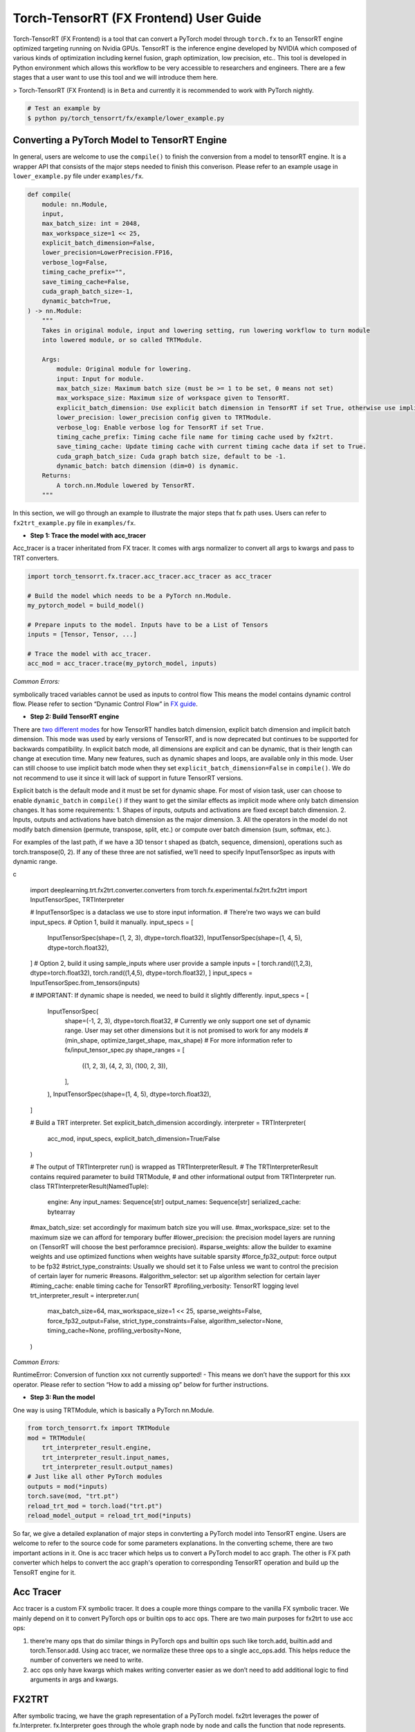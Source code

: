 .. _getting_started_with_fx:

Torch-TensorRT (FX Frontend) User Guide
========================
Torch-TensorRT (FX Frontend) is a tool that can convert a PyTorch model through ``torch.fx`` to an
TensorRT engine optimized targeting running on Nvidia GPUs. TensorRT is the inference engine
developed by NVIDIA which composed of various kinds of optimization including kernel fusion,
graph optimization, low precision, etc.. This tool is developed in Python environment which allows this
workflow to be very accessible to researchers and engineers. There are a few stages that a
user want to use this tool and we will introduce them here.

> Torch-TensorRT (FX Frontend) is in ``Beta`` and currently it is recommended to work with PyTorch nightly.

.. code-block:: shell

    # Test an example by
    $ python py/torch_tensorrt/fx/example/lower_example.py


Converting a PyTorch Model to TensorRT Engine
---------------------------------------------
In general, users are welcome to use the ``compile()`` to finish the conversion from a model to tensorRT engine. It is a
wrapper API that consists of the major steps needed to finish this converison. Please refer to an example usage in ``lower_example.py`` file under ``examples/fx``.

.. code-block:: shell

    def compile(
        module: nn.Module,
        input,
        max_batch_size: int = 2048,
        max_workspace_size=1 << 25,
        explicit_batch_dimension=False,
        lower_precision=LowerPrecision.FP16,
        verbose_log=False,
        timing_cache_prefix="",
        save_timing_cache=False,
        cuda_graph_batch_size=-1,
        dynamic_batch=True,
    ) -> nn.Module:
        """
        Takes in original module, input and lowering setting, run lowering workflow to turn module
        into lowered module, or so called TRTModule.

        Args:
            module: Original module for lowering.
            input: Input for module.
            max_batch_size: Maximum batch size (must be >= 1 to be set, 0 means not set)
            max_workspace_size: Maximum size of workspace given to TensorRT.
            explicit_batch_dimension: Use explicit batch dimension in TensorRT if set True, otherwise use implicit batch dimension.
            lower_precision: lower_precision config given to TRTModule.
            verbose_log: Enable verbose log for TensorRT if set True.
            timing_cache_prefix: Timing cache file name for timing cache used by fx2trt.
            save_timing_cache: Update timing cache with current timing cache data if set to True.
            cuda_graph_batch_size: Cuda graph batch size, default to be -1.
            dynamic_batch: batch dimension (dim=0) is dynamic.
        Returns:
            A torch.nn.Module lowered by TensorRT.
        """

In this section, we will go through an example to illustrate the major steps that fx path uses.
Users can refer to ``fx2trt_example.py`` file in ``examples/fx``.

* **Step 1: Trace the model with acc_tracer**
Acc_tracer is a tracer inheritated from FX tracer. It comes with args normalizer to convert all args to kwargs and pass to TRT converters.

.. code-block:: shell

   import torch_tensorrt.fx.tracer.acc_tracer.acc_tracer as acc_tracer

   # Build the model which needs to be a PyTorch nn.Module.
   my_pytorch_model = build_model()

   # Prepare inputs to the model. Inputs have to be a List of Tensors
   inputs = [Tensor, Tensor, ...]

   # Trace the model with acc_tracer.
   acc_mod = acc_tracer.trace(my_pytorch_model, inputs)

*Common Errors:*

symbolically traced variables cannot be used as inputs to control flow
This means the model contains dynamic control flow. Please refer to section “Dynamic Control Flow” in `FX guide <https://pytorch.org/docs/stable/fx.html#dynamic-control-flow>`_.

* **Step 2: Build TensorRT engine**
There are `two different modes <https://docs.nvidia.com/deeplearning/tensorrt/developer-guide/index.html#explicit-implicit-batch>`_ for how TensorRT handles batch dimension, explicit batch dimension and implicit batch dimension. This mode was used by early versions of TensorRT, and is now deprecated but continues to be supported for backwards compatibility. In explicit batch mode, all dimensions are explicit and can be dynamic, that is their length can change at execution time. Many new features, such as dynamic shapes and loops, are available only in this mode. User can still choose to use implicit batch mode when they set ``explicit_batch_dimension=False`` in ``compile()``. We do not recommend to use it since it will lack of support in future TensorRT versions.

Explicit batch is the default mode and it must be set for dynamic shape. For most of vision task, user can choose to enable ``dynamic_batch`` in ``compile()`` if they want to get the similar effects as implicit mode where only batch dimension changes. It has some requirements:
1. Shapes of inputs, outputs and activations are fixed except batch dimension.
2. Inputs, outputs and activations have batch dimension as the major dimension.
3. All the operators in the model do not modify batch dimension (permute, transpose, split, etc.) or compute over batch dimension (sum, softmax, etc.).

For examples of the last path, if we have a 3D tensor t shaped as (batch, sequence, dimension), operations such as torch.transpose(0, 2). If any of these three are not satisfied, we’ll need to specify InputTensorSpec as inputs with dynamic range.

c

    import deeplearning.trt.fx2trt.converter.converters
    from torch.fx.experimental.fx2trt.fx2trt import InputTensorSpec, TRTInterpreter

    # InputTensorSpec is a dataclass we use to store input information.
    # There're two ways we can build input_specs.
    # Option 1, build it manually.
    input_specs = [
      InputTensorSpec(shape=(1, 2, 3), dtype=torch.float32),
      InputTensorSpec(shape=(1, 4, 5), dtype=torch.float32),
    ]
    # Option 2, build it using sample_inputs where user provide a sample
    inputs = [
    torch.rand((1,2,3), dtype=torch.float32),
    torch.rand((1,4,5), dtype=torch.float32),
    ]
    input_specs = InputTensorSpec.from_tensors(inputs)

    # IMPORTANT: If dynamic shape is needed, we need to build it slightly differently.
    input_specs = [
        InputTensorSpec(
            shape=(-1, 2, 3),
            dtype=torch.float32,
            # Currently we only support one set of dynamic range. User may set other dimensions but it is not promised to work for any models
            # (min_shape, optimize_target_shape, max_shape)
            # For more information refer to fx/input_tensor_spec.py
            shape_ranges = [
                ((1, 2, 3), (4, 2, 3), (100, 2, 3)),
            ],
        ),
        InputTensorSpec(shape=(1, 4, 5), dtype=torch.float32),
    ]

    # Build a TRT interpreter. Set explicit_batch_dimension accordingly.
    interpreter = TRTInterpreter(
        acc_mod, input_specs, explicit_batch_dimension=True/False
    )

    # The output of TRTInterpreter run() is wrapped as TRTInterpreterResult.
    # The TRTInterpreterResult contains required parameter to build TRTModule,
    # and other informational output from TRTInterpreter run.
    class TRTInterpreterResult(NamedTuple):
        engine: Any
        input_names: Sequence[str]
        output_names: Sequence[str]
        serialized_cache: bytearray

    #max_batch_size: set accordingly for maximum batch size you will use.
    #max_workspace_size: set to the maximum size we can afford for temporary buffer
    #lower_precision: the precision model layers are running on (TensorRT will choose the best perforamnce precision).
    #sparse_weights: allow the builder to examine weights and use optimized functions when weights have suitable sparsity
    #force_fp32_output: force output to be fp32
    #strict_type_constraints: Usually we should set it to False unless we want to control the precision of certain layer for numeric #reasons.
    #algorithm_selector: set up algorithm selection for certain layer
    #timing_cache: enable timing cache for TensorRT
    #profiling_verbosity: TensorRT logging level
    trt_interpreter_result = interpreter.run(
        max_batch_size=64,
        max_workspace_size=1 << 25,
        sparse_weights=False,
        force_fp32_output=False,
        strict_type_constraints=False,
        algorithm_selector=None,
        timing_cache=None,
        profiling_verbosity=None,
    )


*Common Errors:*

RuntimeError: Conversion of function xxx not currently supported!
- This means we don’t have the support for this xxx operator. Please refer to section “How to add a missing op” below for further instructions.

* **Step 3: Run the model**
One way is using TRTModule, which is basically a PyTorch nn.Module.

.. code-block:: shell

    from torch_tensorrt.fx import TRTModule
    mod = TRTModule(
        trt_interpreter_result.engine,
        trt_interpreter_result.input_names,
        trt_interpreter_result.output_names)
    # Just like all other PyTorch modules
    outputs = mod(*inputs)
    torch.save(mod, "trt.pt")
    reload_trt_mod = torch.load("trt.pt")
    reload_model_output = reload_trt_mod(*inputs)

So far, we give a detailed explanation of major steps in convterting a PyTorch model into TensorRT engine. Users are welcome to refer to the source code for some parameters explanations. In the converting scheme, there are two important actions in it. One is acc tracer which helps us to convert a PyTorch model to acc graph. The other is FX path converter which helps to convert the acc graph's operation to corresponding TensorRT operation and build up the TensoRT engine for it.

Acc Tracer
---------

Acc tracer is a custom FX symbolic tracer. It does a couple more things compare to the vanilla FX symbolic tracer. We mainly depend on it to convert PyTorch ops or builtin ops to acc ops. There are two main purposes for fx2trt to use acc ops:

1. there’re many ops that do similar things in PyTorch ops and builtin ops such like torch.add, builtin.add and torch.Tensor.add. Using acc tracer, we normalize these three ops to a single acc_ops.add. This helps reduce the number of converters we need to write.
2. acc ops only have kwargs which makes writing converter easier as we don’t need to add additional logic to find arguments in args and kwargs.

FX2TRT
--------
After symbolic tracing, we have the graph representation of a PyTorch model. fx2trt leverages the power of fx.Interpreter. fx.Interpreter goes through the whole graph node by node and calls the function that node represents. fx2trt overrides the original behavior of calling the function with invoking corresponding converts for each node. Each converter function adds corresponding TensorRT layer(s).

Below is an example of a converter function. The decorator is used to register this converter function with the corresponding node. In this example, we register this converter to a fx node whose target is acc_ops.sigmoid.

.. code-block:: shell

    @tensorrt_converter(acc_ops.sigmoid)
    def acc_ops_sigmoid(network, target, args, kwargs, name):
        """
        network: TensorRT network. We'll be adding layers to it.

        The rest arguments are attributes of fx node.
        """
        input_val = kwargs['input']

        if not isinstance(input_val, trt.tensorrt.ITensor):
            raise RuntimeError(f'Sigmoid received input {input_val} that is not part '
                            'of the TensorRT region!')

        layer = network.add_activation(input=input_val, type=trt.ActivationType.SIGMOID)
        layer.name = name
        return layer.get_output(0)

How to Add a Missing Op
****************

You can actually add it wherever you want just need to remember import the file so that all acc ops and mapper will be registered before tracing with acc_tracer.

* **Step 1. Add a new acc op**

TODO: Need to explain more on the logistic of acc op like when we want to break down an op and when we want to reuse other ops.

In `acc tracer <https://github.com/pytorch/TensorRT/blob/master/py/torch_tensorrt/fx/tracer/acc_tracer/acc_tracer.py>`_, we convert nodes in the graph to acc ops if there’s a mapping registered for the node to an acc op.

In order to make the conversion to acc ops to happen, there’re two things required. One is that there should be an acc op function defined and the other is there should be a mapping registered.

Defining an acc op is simple, we first just need a function and register the function as an acc op via this decorator `acc_normalizer.py <https://github.com/pytorch/TensorRT/blob/master/py/torch_tensorrt/fx/tracer/acc_tracer/acc_normalizer.py>`_. e.g. the following code adds an acc op named foo() which adds two given inputs.

.. code-block:: shell

    # NOTE: all acc ops should only take kwargs as inputs, therefore we need the "*"
    # at the beginning.
    @register_acc_op
    def foo(*, input, other, alpha):
        return input + alpha * other

There’re two ways to register a mapping. One is `register_acc_op_mapping() <https://github.com/pytorch/TensorRT/blob/1a22204fecec690bc3c2a318dab4f57b98c57f05/py/torch_tensorrt/fx/tracer/acc_tracer/acc_normalizer.py#L164>`_. Let’s register a mapping from torch.add to foo() we just created above. We need to add decorator register_acc_op_mapping to it.

.. code-block:: shell

    this_arg_is_optional = True

    @register_acc_op_mapping(
        op_and_target=("call_function", torch.add),
        arg_replacement_tuples=[
            ("input", "input"),
            ("other", "other"),
            ("alpha", "alpha", this_arg_is_optional),
        ],
    )
    @register_acc_op
    def foo(*, input, other, alpha=1.0):
        return input + alpha * other

``op_and_target`` determines which node will trigger this mapping. op and target are the attributes of FX node. In acc_normalization when we see a node with the same op and target as set in the ``op_and_target``, we will trigger the mapping. Since we want to map from ``torch.add``, then op would be call_function and target would be ``torch.add``. ``arg_replacement_tuples`` determines how we construct kwargs for new acc op node using args and kwargs from original node. Each tuple in ``arg_replacement_tuples`` represents one argument mapping rule. It contains two or three elements. The third element is a boolean variable that determines whether this kwarg is optional in *original node*. We only need to specify the third element if it’s True. The first element is the argument name in original node which will be used as the acc op node’s argument whose name is the second element in the tuple. The sequence of the tuples does matter because the position of the tuple determines where the argument is in original node’s args. We use this information to map args from original node to kwargs in acc op node.
We don’t have to specify arg_replacement_tuples if none of the followings are true.

1. kwargs of original nodes and acc op nodes have different name.
2. there’re optional arguments.

The other way to register a mapping is through `register_custom_acc_mapper_fn() <https://github.com/pytorch/TensorRT/blob/1a22204fecec690bc3c2a318dab4f57b98c57f05/py/torch_tensorrt/fx/tracer/acc_tracer/acc_normalizer.py#L206>`_. This one is designed to reduce the redundant op registration as it allows you to use a function to map to one or more existing acc ops throught some combinations. In the function, you can do basically whatever you want. Let’s use an example to explain how it works.

.. code-block:: shell

    @register_acc_op
    def foo(*, input, other, alpha=1.0):
        return input + alpha * other

    @register_custom_acc_mapper_fn(
        op_and_target=("call_function", torch.add),
        arg_replacement_tuples=[
            ("input", "input"),
            ("other", "other"),
            ("alpha", "alpha", this_arg_is_optional),
        ],
    )
    def custom_mapper(node: torch.fx.Node, _: nn.Module) -> torch.fx.Node:
        """
        `node` is original node, which is a call_function node with target
        being torch.add.
        """
        alpha = 1
        if "alpha" in node.kwargs:
            alpha = node.kwargs["alpha"]
        foo_kwargs = {"input": node["input"], "other": node["other"], "alpha": alpha}
        with node.graph.inserting_before(node):
            foo_node = node.graph.call_function(foo, kwargs=foo_kwargs)
            foo_node.meta = node.meta.copy()
            return foo_node


In the custom mapper function, we construct an acc op node and return it. The node we returns here would take over all the children nodes of original nodes `acc_normalizer.py <https://github.com/pytorch/TensorRT/blob/1a22204fecec690bc3c2a318dab4f57b98c57f05/py/torch_tensorrt/fx/tracer/acc_tracer/acc_normalizer.py#L379>`_.

The last step would be *adding unit test* for the new acc op or mapper function we added. The place to add the unit test is here `test_acc_tracer.py <https://github.com/pytorch/TensorRT/blob/master/py/torch_tensorrt/fx/test/tracer/test_acc_tracer.py>`_.

* **Step 2. Add a new converter**

All the developed converters for acc ops are all in `acc_op_converter.py <https://github.com/pytorch/TensorRT/blob/master/py/torch_tensorrt/fx/converters/acc_ops_converters.py>`_. It could give you a good example of how the converter is added.

Essentially, the converter is the mapping mechanism that maps the acc ops to a TensorRT layer. If we are able to find all the TensorRT layers we need we can get start to add a converter for the node using `TensorRT APIs <https://docs.nvidia.com/deeplearning/tensorrt/api/python_api/infer/Graph/Network.html>`_.

.. code-block:: shell

    @tensorrt_converter(acc_ops.sigmoid)
    def acc_ops_sigmoid(network, target, args, kwargs, name):
        """
        network: TensorRT network. We'll be adding layers to it.

        The rest arguments are attributes of fx node.
        """
        input_val = kwargs['input']

        if not isinstance(input_val, trt.tensorrt.ITensor):
            raise RuntimeError(f'Sigmoid received input {input_val} that is not part '
                            'of the TensorRT region!')

        layer = network.add_activation(input=input_val, type=trt.ActivationType.SIGMOID)
        layer.name = name
        return layer.get_output(0)

We need to use ``tensorrt_converter`` decorator to register the converter. The argument for the decorator is the target of the fx node that we need to convert. In the converter, we can find the inputs to the fx node in kwargs. As in the example, the original node is `acc_ops.sigmoid` which only has one argument “input” in acc_ops.py. We get the input and check if it’s a TensorRT tensor. After that, we add a sigmoid layer to TensorRT network and return the output of the layer. The output we returned will be passed to the children nodes of acc_ops.sigmoid by fx.Interpreter.

**What if we can not find corresponding layers in TensorRT that do the same thing as the node.**

In this case, we would need to do a bit more work. TensorRT provides plugins which serves as custom layers. *We have not implement this feature yet. We will update once it is enabled*.

Last step would be adding the unit test for the new converter we added. User could add corresponding unit test in this `folder <https://github.com/pytorch/TensorRT/tree/master/py/torch_tensorrt/fx/test/converters/acc_op>`_.
